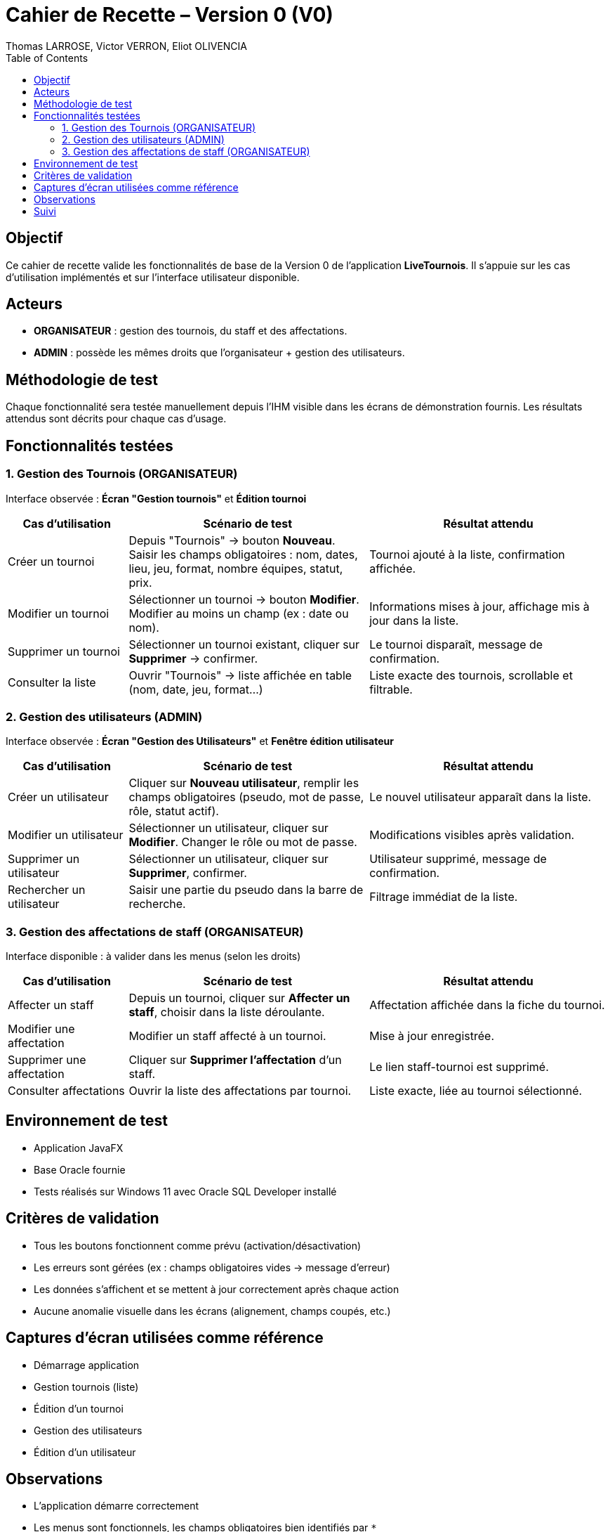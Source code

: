 
= Cahier de Recette – Version 0 (V0)
2025-05-18
:author: Thomas LARROSE, Victor VERRON, Eliot OLIVENCIA
:doctype: book
:icons: font
:toc: left
:toclevels: 2

== Objectif
Ce cahier de recette valide les fonctionnalités de base de la Version 0 de l'application *LiveTournois*. Il s’appuie sur les cas d’utilisation implémentés et sur l’interface utilisateur disponible.

== Acteurs
* *ORGANISATEUR* : gestion des tournois, du staff et des affectations.
* *ADMIN* : possède les mêmes droits que l'organisateur + gestion des utilisateurs.

== Méthodologie de test

Chaque fonctionnalité sera testée manuellement depuis l’IHM visible dans les écrans de démonstration fournis. Les résultats attendus sont décrits pour chaque cas d’usage.

== Fonctionnalités testées

=== 1. Gestion des Tournois (ORGANISATEUR)

Interface observée : *Écran "Gestion tournois"* et *Édition tournoi*

[cols="1,2,2", options="header"]
|===
| Cas d’utilisation | Scénario de test | Résultat attendu

| Créer un tournoi
| Depuis "Tournois" → bouton *Nouveau*. Saisir les champs obligatoires : nom, dates, lieu, jeu, format, nombre équipes, statut, prix.
| Tournoi ajouté à la liste, confirmation affichée.

| Modifier un tournoi
| Sélectionner un tournoi → bouton *Modifier*. Modifier au moins un champ (ex : date ou nom).
| Informations mises à jour, affichage mis à jour dans la liste.

| Supprimer un tournoi
| Sélectionner un tournoi existant, cliquer sur *Supprimer* → confirmer.
| Le tournoi disparaît, message de confirmation.

| Consulter la liste
| Ouvrir "Tournois" → liste affichée en table (nom, date, jeu, format…)
| Liste exacte des tournois, scrollable et filtrable.
|===

=== 2. Gestion des utilisateurs (ADMIN)

Interface observée : *Écran "Gestion des Utilisateurs"* et *Fenêtre édition utilisateur*

[cols="1,2,2", options="header"]
|===
| Cas d’utilisation | Scénario de test | Résultat attendu

| Créer un utilisateur
| Cliquer sur *Nouveau utilisateur*, remplir les champs obligatoires (pseudo, mot de passe, rôle, statut actif).
| Le nouvel utilisateur apparaît dans la liste.

| Modifier un utilisateur
| Sélectionner un utilisateur, cliquer sur *Modifier*. Changer le rôle ou mot de passe.
| Modifications visibles après validation.

| Supprimer un utilisateur
| Sélectionner un utilisateur, cliquer sur *Supprimer*, confirmer.
| Utilisateur supprimé, message de confirmation.

| Rechercher un utilisateur
| Saisir une partie du pseudo dans la barre de recherche.
| Filtrage immédiat de la liste.
|===

=== 3. Gestion des affectations de staff (ORGANISATEUR)

Interface disponible : à valider dans les menus (selon les droits)

[cols="1,2,2", options="header"]
|===
| Cas d’utilisation | Scénario de test | Résultat attendu

| Affecter un staff
| Depuis un tournoi, cliquer sur *Affecter un staff*, choisir dans la liste déroulante.
| Affectation affichée dans la fiche du tournoi.

| Modifier une affectation
| Modifier un staff affecté à un tournoi.
| Mise à jour enregistrée.

| Supprimer une affectation
| Cliquer sur *Supprimer l’affectation* d’un staff.
| Le lien staff-tournoi est supprimé.

| Consulter affectations
| Ouvrir la liste des affectations par tournoi.
| Liste exacte, liée au tournoi sélectionné.
|===

== Environnement de test

- Application JavaFX
- Base Oracle fournie
- Tests réalisés sur Windows 11 avec Oracle SQL Developer installé

== Critères de validation

- Tous les boutons fonctionnent comme prévu (activation/désactivation)
- Les erreurs sont gérées (ex : champs obligatoires vides → message d’erreur)
- Les données s'affichent et se mettent à jour correctement après chaque action
- Aucune anomalie visuelle dans les écrans (alignement, champs coupés, etc.)

== Captures d’écran utilisées comme référence

- Démarrage application
- Gestion tournois (liste)
- Édition d’un tournoi
- Gestion des utilisateurs
- Édition d’un utilisateur

== Observations

- L’application démarre correctement
- Les menus sont fonctionnels, les champs obligatoires bien identifiés par `*`
- Le rôle connecté est visible en haut à droite
- Navigation intuitive dans la barre supérieure

== Suivi

Toute anomalie constatée doit être remontée via une issue GitHub (tag `bug`) avec capture et reproduction.
